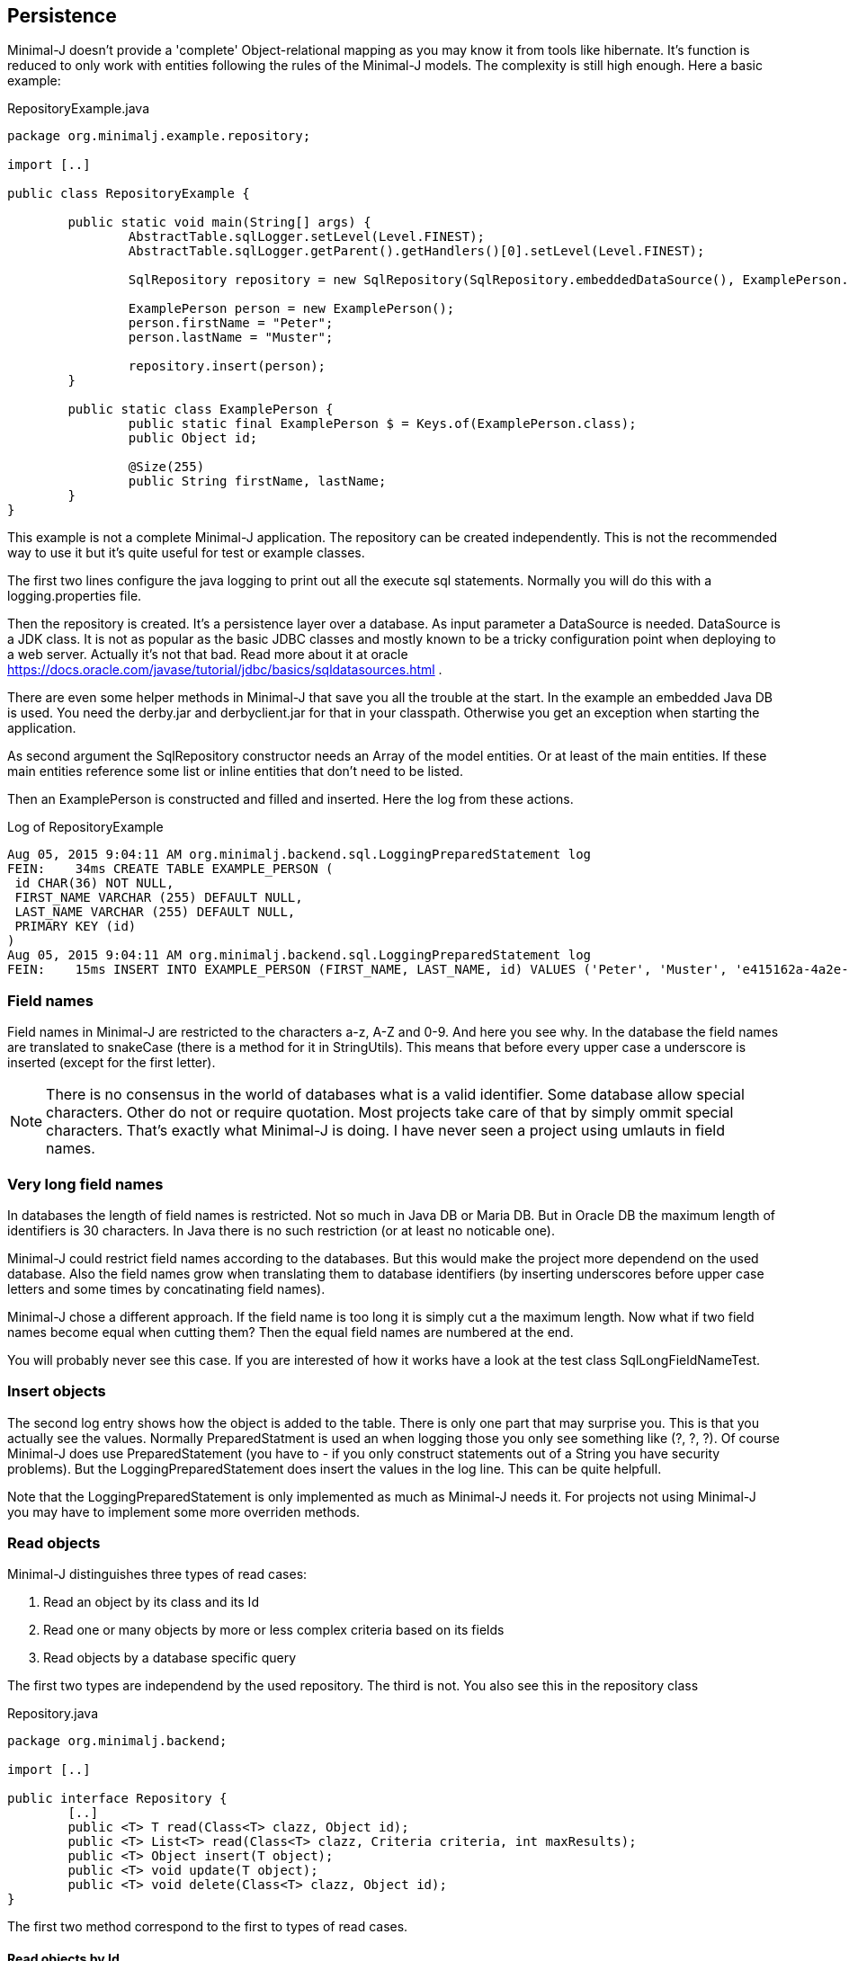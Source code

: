 == Persistence

Minimal-J doesn't provide a 'complete' Object-relational mapping as you may know it from tools like hibernate.
It's function is reduced to only work with entities following the rules of the Minimal-J models. The
complexity is still high enough. Here a basic example:

[source,java,title="RepositoryExample.java"]
----
package org.minimalj.example.repository;

import [..]

public class RepositoryExample {

	public static void main(String[] args) {
		AbstractTable.sqlLogger.setLevel(Level.FINEST);
		AbstractTable.sqlLogger.getParent().getHandlers()[0].setLevel(Level.FINEST);
		
		SqlRepository repository = new SqlRepository(SqlRepository.embeddedDataSource(), ExamplePerson.class);

		ExamplePerson person = new ExamplePerson();
		person.firstName = "Peter";
		person.lastName = "Muster";
		
		repository.insert(person);
	}
	
	public static class ExamplePerson {
		public static final ExamplePerson $ = Keys.of(ExamplePerson.class);
		public Object id;
		
		@Size(255)
		public String firstName, lastName;
	}
}
----

This example is not a complete Minimal-J application. The repository can be created independently. This
is not the recommended way to use it but it's quite useful for test or example classes.

The first two lines configure the java logging to print out all the execute sql statements. Normally you will
do this with a logging.properties file.

Then the repository is created. It's a persistence layer over a database. As input parameter a DataSource
is needed. DataSource is a JDK class. It is not as popular as the basic JDBC classes and mostly known to be
a tricky configuration point when deploying to a web server. Actually it's not that bad. Read more about it at
oracle https://docs.oracle.com/javase/tutorial/jdbc/basics/sqldatasources.html . 

There are even some helper
methods in Minimal-J that save you all the trouble at the start. In the example an embedded Java DB is used.
You need the derby.jar and derbyclient.jar for that in your classpath. Otherwise you get an exception when
starting the application.

As second argument the SqlRepository constructor needs an Array of the model entities. Or at least of the main
entities. If these main entities reference some list or inline entities that don't need to be listed.

Then an ExamplePerson is constructed and filled and inserted. Here the log from these actions.

[log,txt,title="Log of RepositoryExample"]
----
Aug 05, 2015 9:04:11 AM org.minimalj.backend.sql.LoggingPreparedStatement log
FEIN:    34ms CREATE TABLE EXAMPLE_PERSON (
 id CHAR(36) NOT NULL,
 FIRST_NAME VARCHAR (255) DEFAULT NULL,
 LAST_NAME VARCHAR (255) DEFAULT NULL,
 PRIMARY KEY (id)
)
Aug 05, 2015 9:04:11 AM org.minimalj.backend.sql.LoggingPreparedStatement log
FEIN:    15ms INSERT INTO EXAMPLE_PERSON (FIRST_NAME, LAST_NAME, id) VALUES ('Peter', 'Muster', 'e415162a-4a2e-4df4-a9bc-7ef2638dbe89')
----

=== Field names
Field names in Minimal-J are restricted to the characters a-z, A-Z and 0-9. And here you see why. In the database
the field names are translated to snakeCase (there is a method for it in StringUtils). This means that before every
upper case a underscore is inserted (except for the first letter).

NOTE: There is no consensus in the world of databases what is a valid identifier. Some database allow special characters.
Other do not or require quotation. Most projects take care of that by simply ommit special characters. That's exactly
what Minimal-J is doing. I have never seen a project using umlauts in field names.

=== Very long field names
In databases the length of field names is restricted. Not so much in Java DB or Maria DB. But in Oracle DB the
maximum length of identifiers is 30 characters. In Java there is no such restriction (or at least no noticable one).

Minimal-J could restrict field names according to the databases. But this would make the project more dependend on
the used database. Also the field names grow when translating them to database identifiers (by inserting underscores
before upper case letters and some times by concatinating field names).

Minimal-J chose a different approach. If the field name is too long it is simply cut a the maximum length.
Now what if two field names become equal when cutting them? Then the equal field names are numbered at the end.

You will probably never see this case. If you are interested of how it works have a look at the 
test class SqlLongFieldNameTest.

=== Insert objects
The second log entry shows how the object is added to the table. There is only one part that may surprise you. This is that you
actually see the values. Normally PreparedStatment is used an when logging those you only see something like
(?, ?, ?). Of course Minimal-J does use PreparedStatement (you have to - if you only construct statements out of
a String you have security problems). But the LoggingPreparedStatement does insert the values in the log line.
This can be quite helpfull.

Note that the LoggingPreparedStatement is only implemented as much as Minimal-J needs it. For projects not using
Minimal-J you may have to implement some more overriden methods.


=== Read objects
Minimal-J distinguishes three types of read cases:

1. Read an object by its class and its Id

2. Read one or many objects by more or less complex criteria based on its fields

3. Read objects by a database specific query

The first two types are independend by the used repository. The third is not. You also see this in the  repository class

[source,java,title="Repository.java"]
----
package org.minimalj.backend;

import [..]

public interface Repository {
	[..]
	public <T> T read(Class<T> clazz, Object id);
	public <T> List<T> read(Class<T> clazz, Criteria criteria, int maxResults);
	public <T> Object insert(T object);
	public <T> void update(T object);
	public <T> void delete(Class<T> clazz, Object id);
}
----

The first two method correspond to the first to types of read cases.

==== Read objects by Id
This is the most simple case. You have the Id of a business entity and know its class. The repository will
find your object:
[source,java]
----
	Person person = repository.read(Person.class, id);
----
The returned person object will be completely filled with all depending objects and views. If the person contains a
List of addresses this List will be filled. There is no lazy loading in Minimal-J. If you only want a part of the
Person to be loaded you need a View of the Person class.

Where do you get the Repository object? In the example above we created it ourself. But normally the Backend holds
the single instance of of the repository:
[source,java]
----
	Repository repository = Backend.getInstance().getRepository();
	Person person = repository.read(Person.class, id);
----
or in one line:
[source,java]
----
	Person person = Backend.read(Person.class, id);
----
Both versions do exactly the same. The first should not be used. You can decide wether you use the second or the
third version. There is really no reason to have two Repository objects in your application. If you still feel uneasy
to call static methods you can pass around the Repository object. 

==== Read by Criteria
This is the best way to read objects depending on their fields. The most common use of this is probably when you want
to implement a filter for a table. The user may see one or more FormElement to enter values the object he is looking
for should match. This is a code snippet from AccountPositionTablePage:

[source,java]
----
	@Override
	protected List<AccountPosition> load() {
		return Backend.read(AccountPosition.class, By.field(AccountPosition.$.account, account).and(filter), 1000);
	}
----

The second read method in the Repository class takes as second argument a Criteria object. The first one is as for the
other method the class of the read objects. Maybe with some (dirty) magic tricks the class could be retrieved from the criteria
but this wouldn't save much typing and would make the construction of the Criterias much more complex.

At the moment there are two basic criterias. One is FieldCriteria the other SearchCriteria. With FieldCriteria you can limit
the result to objects containing a specific value in one of its field. FieldCriteria has two constructors. The reduced one guesses
you want to be the field to be the exact value. With the extended version you can specify a FieldOperator:

[source,java]
----
	public FieldCriteria(Object key, Object value) {
		this(key, FieldOperator.equal, value);
	}

	public FieldCriteria(Object key, FieldOperator operator, Object value) {
		[..]
	}
----
Normally you will use the factory methods in the By class as you have seen it in the first example about AccountPositions.
This makes the your code shorter and nicer to read.
[source,java]
----
	public static FieldCriteria field(Object key, Object value) {
		return new FieldCriteria(key, value);
	}

	public static FieldCriteria field(Object key, FieldOperator operator, Object value) {
		return new FieldCriteria(key, operator, value);
	}
----

Now the SearchCriteria lets you perform a more fuzzy search. It looks in all fields that have a @Search annotation. If one of the values
is /like/ the specified value than the object is given back as result.

These two basic Criterias can be combined with or and and operators. Just look again at the first example about AccountPositions. There
is another trick. The interface Filter. It's basically a Criteria provider.

At last there is a nice helper method in the By class called range. It can save you a lot of typing:
[source,java]
----
	public static Criteria range(Object key, Object minIncluding, Object maxIncluding) {
		Criteria c = null;
		if (minIncluding != null) {
			c = new FieldCriteria(key, FieldOperator.greaterOrEqual, minIncluding);
		}
		if (maxIncluding != null) {
			c = new FieldCriteria(key, FieldOperator.lessOrEqual, maxIncluding).and(c);
		}
		return c;
	}
----
	
==== Read by query
As nice as the criterias are they have their limits. The query language of a relation database is far mighter than some
simple 'and' and 'or'. Now maybe SQL queries could to translated in their glories to a java expressions. There are projects that do this
(or at least try). I have great respect for them. If you are interested have a look at http://www.jooq.org/ or http://www.querydsl.com/ .
The great appeal of this approach is that you would have static name checks and even some type safety! Why does Minimal-J not go
this way?

* For a great part of your queries it does! Only a small fraction of your reads may need complex queries. For most of them the two read types
we've already seen above will do the trick. And in these two type we have static name checks.

* Personally I like pure SQL more than some fancy DSL. And I think I am not the only developer that doesn't want to learn another concept just
to retrieve some simple data.

* The magic of do everything in java requires some complex transformation classes. This would be against the idea of Minimal-J.

* And yes, I have simply not resources to do something like jOOQ.

I hope you don't think Minimal-J will leave you to work with plain JDBC. Far from that. You will get quite some support for your complex queries. Let's look
at some code from a test class:
[source,java]
----
@Test
	public void testQuery() {
		G g = new G("testName1");
		repository.insert(g);

		g = repository.execute(G.class, "SELECT * FROM G WHERE g LIKE '%N%'");
		Assert.assertNotNull(g);

		g = repository.execute(G.class, "SELECT * FROM " + repository.name(G.class) + " WHERE g LIKE '%am%'");
		Assert.assertNotNull(g);

		g = repository.execute(G.class,
				"SELECT * FROM " + repository.name(G.class) + " WHERE " + repository.name(G.$.g) + " LIKE '%est%'");
		Assert.assertNotNull(g);

		g = repository.execute(G.class,
				"SELECT * FROM " + $(G.class) + " WHERE " + $(G.$.g) + " LIKE '%est%'");
		Assert.assertNotNull(g);
	}
	
	private String $(Object classOrKey) {
		return repository.name(classOrKey);
	}
----
The test method insert a simple test Object to the database. Then it will be read four times. Everytime the same SQL statement will be
executed (except for the searched String).

The first read uses really plain SQL. You can copy the String and paste it in your favorite database explorer tool. I like that. It makes my
life easy. And it's not half as dangerous as you might think. Of course when the name of the class changes the code will break. But
maybe some classes are quite old and will really not be changed anytime soon. Then why bother to write perfect but unhandy code? Discuss
this with your team (and your architect). You should agree when it's allowed to use this type of query definition. And at least all code
that use direct queries should be tested with a unit test!

Now the second definition uses a method on the repository to get the name of the table corresponding to the class. Quite easy to guess how
this works isn't it? In the same way the column name for a field can be looked up. The name method contains some magic that checks if
the argument is a class. If yes the name of the table is returned. Else the name of the field.

The fourth definition uses a trick to further reduce the length of the query definition. It may be too much for you or your
project. Again, discuss this with your team how would like to handle such things. You also may use an other method name for this trick.

=== Optimistic Locking

In some cases you need to detect if two user modify an entity at the same time. Suppose the two user A and B load an entity at
nearly the same time and start editing it. When finished both save the entity. If the implementation doesn't take care of this
situation the user that saves the entity as seconds 'wins'. Meaning his work is saved and the earlier save is overwritten.
Even worse, the first user is not notified that his work is lost.

There are two strategies for this problem. With pessimistic locking an entity is locked as soon as someone is editing it. Nobody else
can enter the edit state. When saved the lock is resolved and the entity is free again. This solution works nice but needs
more work on both implementation and the database. Most of time the other solution is chosen: optimistic locking.

With optimistic locking it's not forbidden to have two user editing the same entity. But when the second user tries to save he
is notified this is not possible. He has to reload the entity and possible do his work again. This sounds harsh but the optimistic
part of this strategy is the belief that this happens very rarly.

Pessimistic locking is not part of Minimal-J. It is looked as a special business case that needs special implementation. Minimal-J
supports (like most other OR-Mapper) only optimistic locking out of the box. You specify an entity to have pessimistic locking
by adding a *version* field. This field counts up with every modification. You can read this field (although you should not
have the need to) but you should not change it as this would mess up the implementation of the optimistic locking.

The test class SqlOptimisticLockingTest uses this entity. The only difference to other entity
classes is the version field. No other special treatment is necessary.

[source,java]
----
public class Q {
	public static final Q $ = Keys.of(Q.class);
	
	public Object id;
	public int version;

	@Size(255)
	public String string;
}
----

One of the tests provokes an exception when trying to update the entity twice without
reading it after the first update:

[source,java]
----
	@Test(expected = Exception.class)
	public void testOptimisticLockingFail() {
		Q q = new Q();
		q.string = "A";
		Object id = repository.insert(q);
		q = repository.read(Q.class, id);
		
		q.string = "B";
		repository.update(q);
		// here the read is forgotten
		
		// this tries to update an old version of q
		q.string = "C";
		repository.update(q);
	}
----

If you activate the sql logging you see what happens. The first update sets the String to 'B' and the version to 1.
The second update doesn't do anything as there is still the where clause 'version = 0'. The missing update
is detected by Minimal-J (in the method updateWithId in the table class).

[log,txt]
----
INSERT INTO Q (STRING, id) VALUES ('A', '1e1ebb02-a604-4ea8-b896-878226aacd5b')
SELECT * FROM Q WHERE id = '1e1ebb02-a604-4ea8-b896-878226aacd5b'
UPDATE Q SET STRING= 'B',  version = version + 1 WHERE id = '1e1ebb02-a604-4ea8-b896-878226aacd5b' AND version = 0
UPDATE Q SET STRING= 'C',  version = version + 1 WHERE id = '1e1ebb02-a604-4ea8-b896-878226aacd5b' AND version = 0
----

=== Technical fields

For an audit trail there are often technical fields on every entity that is persisted in the database. Normally there are
four of them: who created the entity and who changed it together with a timestamp for both. This doesn't produce
a complete audit log but for most use cases its enough.

Minimal-J doesn't determine the exact name of the fields as I didn't found a common standard that would be used
most of the time. Instead fields could annotated with a @TechnicalField. Their value is then automatically generated
when the entity is inserted or updated.

[source, java]
----
public class S {
	public static final S $ = Keys.of(S.class);
	
	public Object id;
	public int version;

	@Size(255)
	public String string;
	
	@TechnicalField(TechnicalFieldType.CREATE_DATE) 
	public LocalDateTime createDate;
	
	@TechnicalField(TechnicalFieldType.CREATE_USER) @Size(255)
	public String createUser;

	@TechnicalField(TechnicalFieldType.EDIT_DATE)
	public LocalDateTime editDate;
	
	@TechnicalField(TechnicalFieldType.EDIT_USER) @Size(255)
	public String editUser;

}
----

This class is used in the JUnit test class SqlTechnicalFieldTest. It contains all four technical fields with the correct
field class. The user fields must be String, the date fields must be LocalDateTime.

Of course normally you would not repeat the four fields in every class but create a mixin class and include it in every
entity:

[source, java]
----
public class TechnicalFields {

	@TechnicalField(TechnicalFieldType.CREATE_DATE) 
	public LocalDateTime createDate;
	
	@TechnicalField(TechnicalFieldType.CREATE_USER) @Size(255)
	public String createUser;

	@TechnicalField(TechnicalFieldType.EDIT_DATE)
	public LocalDateTime editDate;
	
	@TechnicalField(TechnicalFieldType.EDIT_USER) @Size(255)
	public String editUser;
}
----

Note that the following class produces the exact same database schema as the first class. This is because the name of the
mixin field matches the name of the class. This means no prefix is generated for the fields of the mixin class.

[source, java]
----
public class S {
	public static final S $ = Keys.of(S.class);
	
	public Object id;
	public int version;

	@Size(255)
	public String string;
	
	public final TechnicalFields technicalFiels = new TechnicalFields();
}
----

=== Historized entities

If you need a complete audit trail for your entities Minimal-J provides an other possibility. It's called historized
entities. For such entities with every update a new row in the database table is created and the existing one is
not changed (except for the historized flag which is set to true as soon as a newer entity exists).

To activate historization for entity you have to include a special field called historized of class boolean. Yes,
really the primitive type not the class type boolean.

[source, java]
----
public class R {
	public static final R $ = Keys.of(R.class);
	
	public Object id;
	public int version;
	public boolean historized;

	@Size(255)
	public String string;
}
----

You can use this class like any other entity with some exceptions:

* There is a special method on SqlRepository class that can load the history of an entity:
public <T> List<T> loadHistory(Class<?> clazz, Object id, int maxResult) {...}
* Historized entities don't support lazy lists (yet).

Historized entities are somehow against the spirit of Minimal-J. They are a very 'special feature' that could probably
left out. And the feature is not even complete (no lazy lists). But it would be very hard to make the feature
pluggable and one of the bigger examples really need the historization.

But at the end you don't really have to care about historized entities if you don't want use them. 

=== Create tables
Normally when starting an application the database for it already exists. The application should not create the tables
every time it is started. For examples it is actually helpful that the tables are created because otherwise the
examples would fail or get complicated. But how does the persistence layer know if the tables have to be created?

Answer: there is a third parameter in den SqlRepository constructor. It's named createTablesOnInitialize . It's default
is calculated in the method createTablesOnInitialize(DataSource). There you see that the default is exactly made to be
working for examples but in real word applications the tables will not be created.

There is a special main class named TableCreator. This class you will use to initially create a database.

WARNING: There is no check if the used database is a match of the java entities. If you don't newly create the database after
changing a java entity the persistence layer will probably fail with its operations. For small changes (like name
changes) you could manually update the database. For structural changes it's recommended to export the data, delete
the database, and import after the new creation. At the point where this procedure is too expensive you may be
experienced enough to manually update the database even for structural changes.